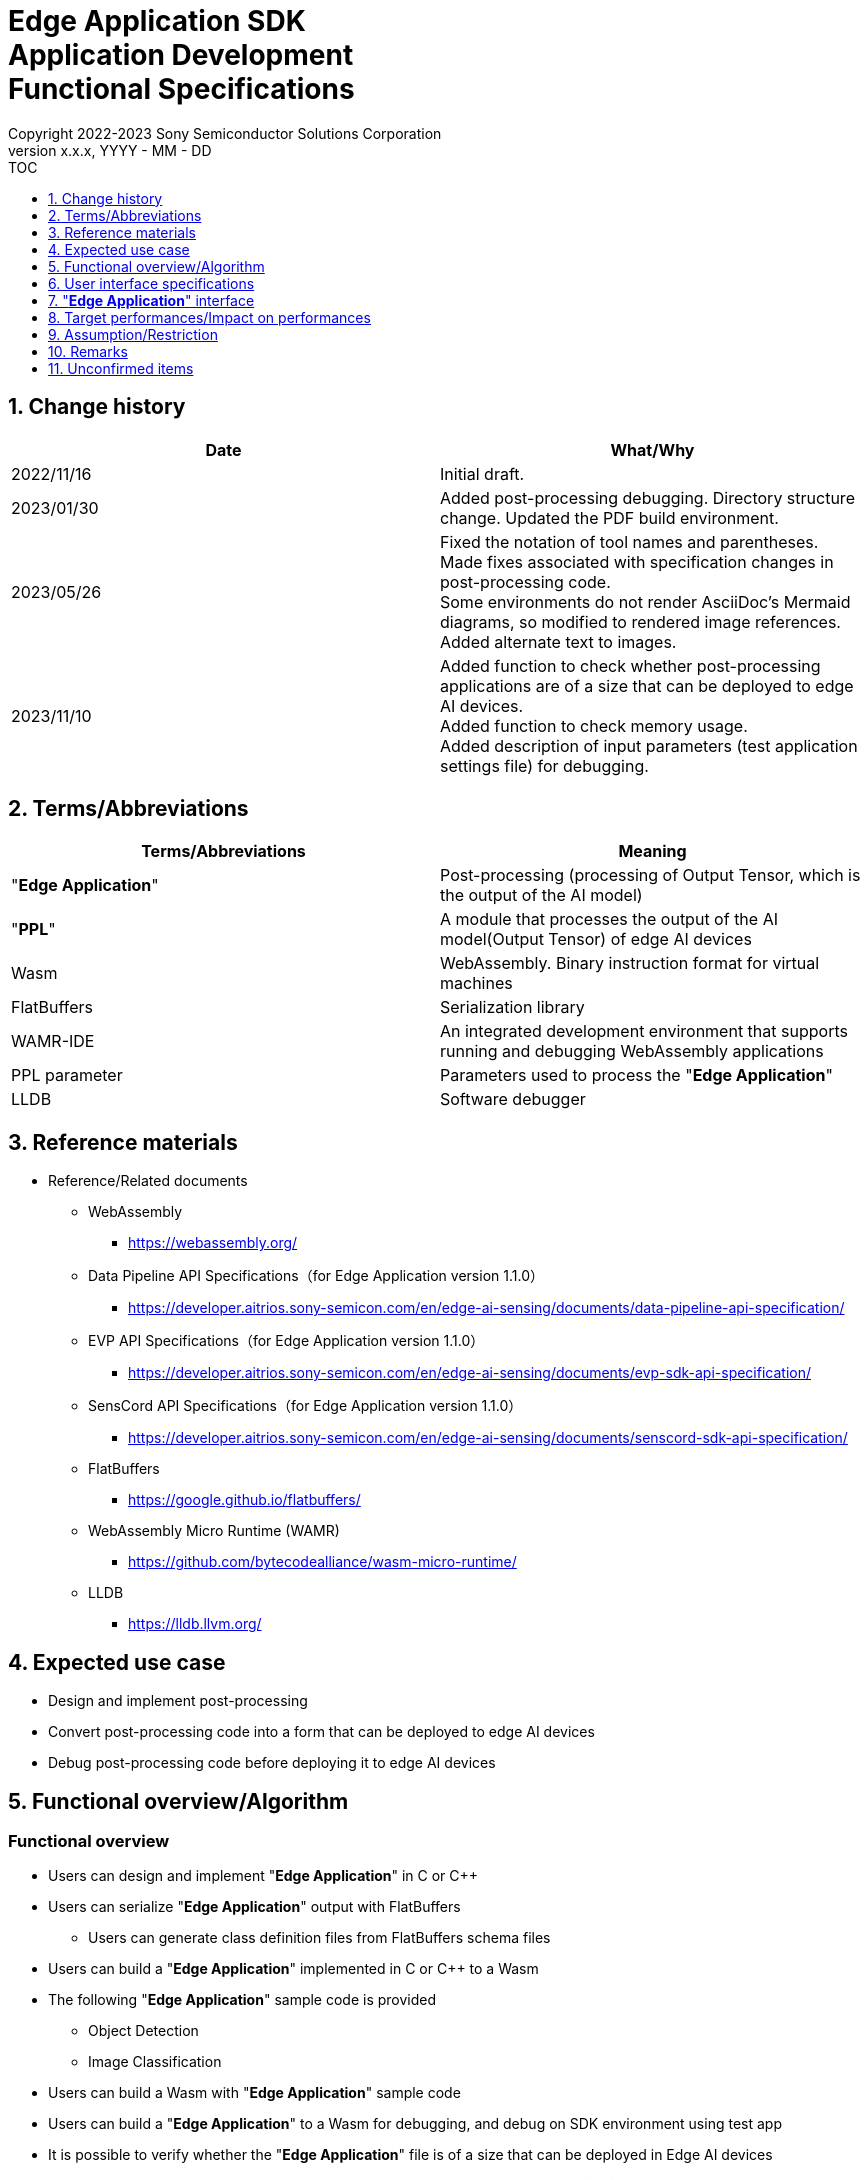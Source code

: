 = Edge Application SDK pass:[<br/>] Application Development pass:[<br/>] Functional Specifications pass:[<br/>]
:sectnums:
:sectnumlevels: 1
:author: Copyright 2022-2023 Sony Semiconductor Solutions Corporation
:version-label: Version 
:revnumber: x.x.x
:revdate: YYYY - MM - DD
:trademark-desc1: AITRIOS™ and AITRIOS logos are the registered trademarks or trademarks
:trademark-desc2: of Sony Group Corporation or its affiliated companies.
:toc:
:toc-title: TOC
:toclevels: 1
:chapter-label:
:lang: en

== Change history

|===
|Date |What/Why

|2022/11/16
|Initial draft.

|2023/01/30
|Added post-processing debugging. Directory structure change. Updated the PDF build environment.

|2023/05/26
|Fixed the notation of tool names and parentheses. + 
Made fixes associated with specification changes in post-processing code. + 
Some environments do not render AsciiDoc's Mermaid diagrams, so modified to rendered image references. + 
Added alternate text to images.

|2023/11/10
|Added function to check whether post-processing applications are of a size that can be deployed to edge AI devices. +
Added function to check memory usage. +
Added description of input parameters (test application settings file) for debugging.
|===

== Terms/Abbreviations
|===
|Terms/Abbreviations |Meaning 

|"**Edge Application**"
|Post-processing (processing of Output Tensor, which is the output of the AI model)

|"**PPL**"
|A module that processes the output of the AI model(Output Tensor) of edge AI devices

|Wasm
|WebAssembly. Binary instruction format for virtual machines

|FlatBuffers
|Serialization library

|WAMR-IDE
|An integrated development environment that supports running and debugging WebAssembly applications

|PPL parameter
|Parameters used to process the "**Edge Application**"

|LLDB
|Software debugger
|===

== Reference materials
* Reference/Related documents
** WebAssembly
*** https://webassembly.org/
** [[dplspec]]Data Pipeline API Specifications（for Edge Application version 1.1.0）
*** https://developer.aitrios.sony-semicon.com/en/edge-ai-sensing/documents/data-pipeline-api-specification/
** [[evpspec]]EVP API Specifications（for Edge Application version 1.1.0）
*** https://developer.aitrios.sony-semicon.com/en/edge-ai-sensing/documents/evp-sdk-api-specification/
** [[senscordspec]]SensCord API Specifications（for Edge Application version 1.1.0）
*** https://developer.aitrios.sony-semicon.com/en/edge-ai-sensing/documents/senscord-sdk-api-specification/
** FlatBuffers
*** https://google.github.io/flatbuffers/
** WebAssembly Micro Runtime (WAMR)
*** https://github.com/bytecodealliance/wasm-micro-runtime/
** LLDB
*** https://lldb.llvm.org/

== Expected use case
* Design and implement post-processing
* Convert post-processing code into a form that can be deployed to edge AI devices
* Debug post-processing code before deploying it to edge AI devices

== Functional overview/Algorithm
=== Functional overview
* Users can design and implement "**Edge Application**" in C or C++
* Users can serialize "**Edge Application**" output with FlatBuffers
** Users can generate class definition files from FlatBuffers schema files
* Users can build a "**Edge Application**" implemented in C or C++ to a Wasm
* The following "**Edge Application**" sample code is provided
** Object Detection
** Image Classification
* Users can build a Wasm with "**Edge Application**" sample code
* Users can build a "**Edge Application**" to a Wasm for debugging, and debug on SDK environment using test app
* It is possible to verify whether the "**Edge Application**" file is of a size that can be deployed in Edge AI devices
* It is possible to display a list of sizes for each section that constitutes "**Edge Application**" such as Text section
* On running the "**Edge Application**" in SDK environment by using the test application, user can verify volume of memory used

==== "**Edge Application**" creation flow

[source,mermaid, target="Legend"]
----
flowchart TD;
    %% definition
    classDef object fill:#FFE699, stroke:#FFD700
    classDef external_service fill:#BFBFBF, stroke:#6b8e23, stroke-dasharray: 10 2
    style legend fill:#FFFFFF,stroke:#000000

    %% impl
    subgraph legend["Legend"]
        process(Processing/User behavior)
        object[Input/output data]:::object
        extern[External services]:::external_service
    end
----

===== Flow

[source,mermaid, target="Flow"]
----
flowchart TD
    %% definition
    classDef object fill:#FFE699, stroke:#FFD700
    style console fill:#BFBFBF, stroke:#6b8e23, stroke-dasharray: 10 2

    start((Start))
    id1(Define FlatBuffers schema for Edge Application output)
    id2(Generate class definition file)
    id3(Implement Edge Application)
    id3-1("Prepare input data for debugging (Optional)")
    id3-2("Implement Memory usage output API (Optional)")
    id3-3("Build a Wasm for debugging (Optional)")
    id3-4("Run Wasm debug (Optional)")
    id4(Build a Wasm for release)
    id4-1("Run Wasm debug (Optional)")
    id5{Verify Wasm size}
    subgraph console["Console for AITRIOS"]
    id6(AOT compile)
    end
    data1[FlatBuffers schema]:::object
    data2[Class definition file]:::object
    data3[Edge Application code]:::object
    data3-1["Output Tensor, PPL parameter for debugging (Optional), test app settings file"]:::object
    data3-2[".wasm for debugging (Optional)"]:::object
    data4[.wasm for release]:::object
    data5[.aot]:::object
    finish(((Finish)))

    %% impl
    start --> id1
    id1 --- data1
    data1 --> id2
    id2 --- data2
    data2 --> id3
    id3 --- data3
    data3 --> id3-1
    id3-1 --- data3-1
    data3-1 --> id3-2
    id3-2 --> id3-3
    id3-3 --- data3-2
    data3-2 --> id3-4
    id3-4 --> id4
    id4 --- data4
    data4 --> id4-1
    id4-1 --> id5
    id5 -->|OK| id6
    id5 -->|NG| id3
    id6 --- data5
    data5 --> finish
----

NOTE: Wasm files created in the SDK environment are AOT compiled in "**Console for AITRIOS**" and converted into a form that can be deployed to edge AI devices. (You can't do that in a debug build)

=== Build features
Provides the following build features:

* [[wasm-build]]Builds a Wasm for release +
    Generates a Wasm file (.wasm) for deployment to edge AI devices
** Generates a Wasm file (.wasm) from "**Edge Application**" code (.c, or .cpp)
*** Object files (.o) are generated as intermediate files during the Wasm build process

* [[wasm-build-debug]]Builds a Wasm for debugging +
    Generates a Wasm file (.wasm) to debug code before deploying to edge AI devices
** Generates a Wasm file (.wasm) from "**Edge Application**" code (.c, or .cpp)
*** Object files (.o) are generated as intermediate files during the Wasm build process

=== Debugging features
==== Debugging feature using test app
* The following Wasm debugging features are available through the LLDB and WAMR-IDE libraries and VS Code UI:
** Specify breakpoint
** Step execution (Step In, Step Out, Step Over)
** Specify watch expression
** Check variable
** Check call stack
** Check logs on terminal

* Provides a test app as a driver to invoke the processing of Wasm files
** You can specify parameters to input into a Wasm, such as Output Tensor, PPL parameter, when running the test app
** By modifying the test application settings file, the initial settings value of the test application can be changed
** Output the log showing volume of memory uses when test app execution is completed.

NOTE: Does not support project management feature of WAMR-IDE

NOTE: To achieve Wasm debugging, the following libraries are mocked: +
* <<dplspec,Data Pipeline API>> +
* <<evpspec,EVP API>> +
* <<senscordspec,SensCord API>>

NOTE: Provide a Native API that can be called from Wasm for memory usage output so that the memory usage can be checked at any timing when executing Wasm. (Since this API is dedicated for the test application, this API does not exist in the actual device, and if called on the actual device, it results in a runtime error.) 

== User interface specifications
=== How to start each function
. Launch the SDK environment and preview the `**README.md**` in the top directory
. Jump to the `**README.md**` in the `**tutorials**` directory from the hyperlink in the SDK environment top directory
. Jump to the `**4_prepare_application**` directory from the hyperlink in the `**README.md**` in the `**tutorials**` directory
. Jump to the `**1_develop**` directory from the hyperlink in the `**README.md**` in the `**4_prepare_application**` directory
. Jump to each feature from each file in the `**1_develop**` directory

=== Design and implement a "**Edge Application**"
. Follow the procedures in the `**README.md**` to create the FlatBuffers schema file for "**Edge Application**" output
. Follow the procedures in the `**README.md**` to open a terminal from the VS Code UI and run the command to generate a header file of class definitions from a schema file +
** Class definition header file is generated on the same level as the schema file
. Implement a "**Edge Application**"
** Implement in C or C++
** Implement source files either by creating a new one or modifying the provided sample code for the "**Edge Application**"
** Implement using the class definition file generated by the "2."
** Implement <<edgeappif, _"**Edge Application**" interface_>> using the "**Edge Application**"'s sample code
** You can optionally install the OSS and external libraries needed to design your "**Edge Application**" and incorporate them into your "**Edge Application**" +

NOTE: This SDK does not guarantee the installation or use of OSS or external libraries, which users may use at their discretion.

=== Edit input parameters to debug a Wasm file

NOTE: Follow this procedure only when using the debugging feature.

. Follow the procedures in the `**README.md**` to modify the input parameters, such as Output Tensor, PPL parameter and test application settings file when executing the test

===  Incorporate the API to output the memory usage of “**Edge Application**”

NOTE: Execute this procedure only when checking the volume of memory used at any timing. 


NOTE: [[memory-consumption]]Information on volume of memory used i.e. is as follows +
* As the conditions are different between the application development/debug environment and the production device, the intention it for user to consider as reference the memory usage output by this function +
* The debug build consumes more memory than the release build. To check the memory usage according to the actual situation, use the build for release  +
* It logs the maximum memory usage from when Wasm is started until API is used, not the actual memory usage when the Memory usage output API is used +
* When a memory related error occurs, this function outputs the memory information immediately before the error occurred. For example, when an error occurs in dynamic memory allocation, the excess of the limit cannot be viewed as a numerical value  +
* Outputs information of multiple memory sections (code size, dynamic memory size, stack, etc.) Please refer to `**README.md**` for details on the memory section information

. Following the procedure in `**README.md**`, add the memory usage output API to the code of "**Edge Application**". (When operating in production environment, delete the code of the added memory usage output API.) 

=== Generate a Wasm file for debugging from "**Edge Application**" code

NOTE: Follow this procedure only when using the debugging feature.

. Follow the procedures in the `**README.md**` to modify the `**Makefile**` for the file location or filename of the "**Edge Application**" code
. Follow the procedures in the `**README.md**` to open a terminal from the VS Code UI and run the command to build a Wasm for debugging +
** A Docker image is created for the debugging environment, including a Wasm build for debugging, on the Dev Container, and a `**debug**` directory is created in the directory on the Dev Container described in the `**README.md **`, and the .wasm file is stored in that directory

=== Debug a Wasm file

NOTE: Follow this procedure only when using the debugging feature.

NOTE: Wasm for release and Wasm for debug can be executed, but Wasm for release can only check the log on the terminal. 

NOTE: As for the memory usage, please refer to <<memory-consumption, NOTE>>. 

. Execute debug following the procedure described in `**README.md**`, open the Wasm source code in VS Code UI, specify breakpoint and perform step execution (step in, step out, step over) 
. Execute debug following the procedure described in `**README.md**` and specify and check the watch expression in VS Code UI 
. Execute debug following the procedure described in `**README.md**` and check the variable and call stack in VS Code UI 
. Execute debug following the procedure described in `**README.md**` and verify the log in the terminal. (When the execution is ended and when the part where the memory usage output API is embedded is executed, the memory usage information is output to the log.) 

=== Generate a Wasm file from "**Edge Application**" code
. Follow the procedures in the `**README.md**` to modify the `**Makefile**` for the file location and filename of the "**Edge Application**" code
. Follow the procedures in the `**README.md**` to open a terminal from the VS Code UI and run the command to remove build a Wasm
** A Docker image for the environment to build a Wasm are created on the Dev Container, and a `**release**` directory is created in the directory on the Dev Container described in the `**README.md **`, and the .wasm file is stored in that directory
** As a result of executing the command, it displays on the terminal the results of verifying whether it is of a size that can be deployed to the Edge AI device or not and also displays the list of sizes for each section

=== Remove build generation files
. Follow the procedures in the `**README.md**` to open a terminal from the VS Code UI and run the command to remove build generation files
** All files generated by the Wasm build (object files, Wasm files) are removed from the Dev Container. See <<wasm-build, _Builds a Wasm for release_>> and <<wasm-build, _Builds a Wasm for debugging_>> for builds.

=== Remove build generation files and the Docker image for environment to build a Wasm
. Follow the procedures in the `**README.md**` to open a terminal from the VS Code UI, and run the command to remove build generation files and the Docker image for environment to build a Wasm +
** All files generated by the Wasm build (object files, Wasm files) are removed from the Dev Container. See <<wasm-build, _Builds a Wasm for release_>> and <<wasm-build, _Builds a Wasm for debugging_>> for builds.

When you run a command to remove a Wasm build or build generation files or a Docker image for the build environment, if you run the command with an option other than what is listed in README.md, it will print command usage information to the terminal and interrupt processing.

[[edgeappif]]
== "**Edge Application**" interface
When you design a "**Edge Application**", you need to implement using a set of functions that interface with the "**Edge Application**". Sample code includes examples of their use. See <<dplspec,Data Pipeline API Specifications>>, <<evpspec,EVP API Specifications>>, <<senscordspec,SensCord API Specifications>> in the separate document for details. The relationship between each API and the SDK is described in `**README.md**`.

== Target performances/Impact on performances
* Usability
** When the SDK environment is built, users can generate class definition file for FlatBuffers, build a Wasm, and debug a Wasm without any additional installation steps
** UI response time of 1.2 seconds or less
** If processing takes more than 5 seconds, indicates that processing is in progress with successive updates

== Assumption/Restriction
* Supports only "**Edge Application**" code implemented in C or C++ for Wasm builds
* When verifying the size of "**Edge Application**", whether an error occurs or not while deploying the "**Edge Application**" to edge AI device depends on the "**Console for AITRIOS**"
* In "**Edge Application**", whether an error occurs due to memory usage depends on the device. 

== Remarks
* Check the following version information for the tools needed to develop "**Edge Application**" that comes with the SDK
** FlatBuffers: Described in the `**README.md**` in the `**1_develop**` directory
** Other tools: Described in the `**Dockerfile**` in the `**1_develop/sdk**` directory
* Regarding the "**Edge Application**" file size that can be deployed in the Edge AI device, verify it from the `**README.md**` file available in the `**1_develop**`` directory

== Unconfirmed items
None

